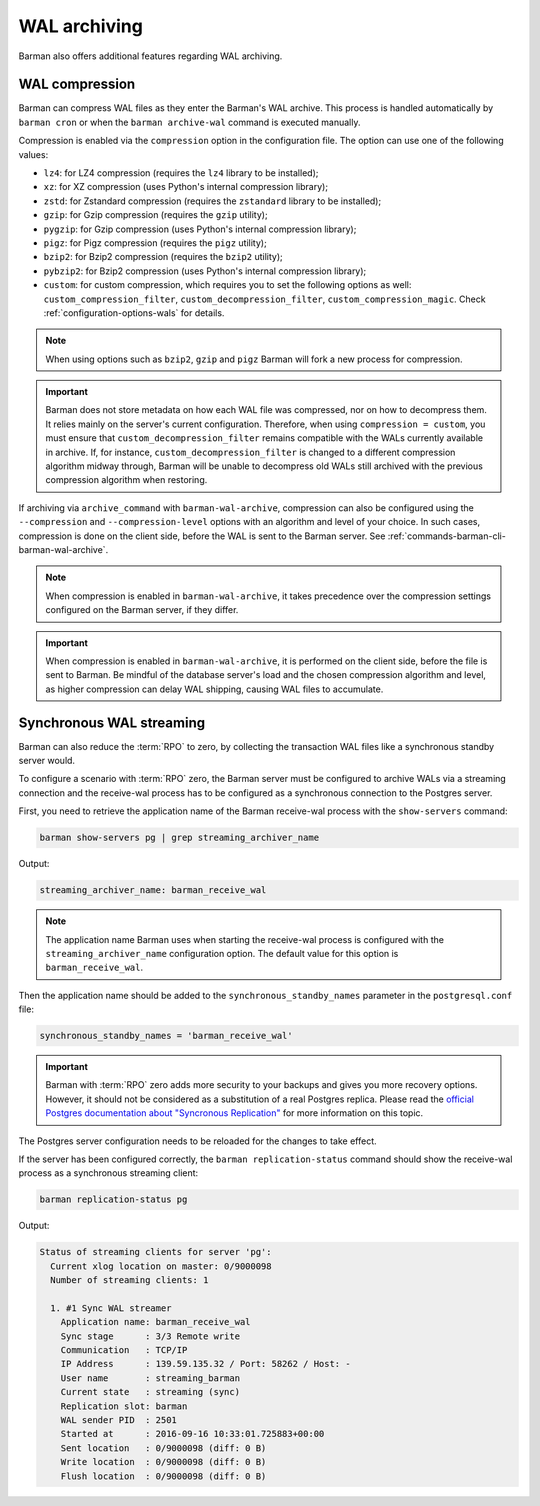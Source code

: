 .. _wal_archiving:

WAL archiving
=============

Barman also offers additional features regarding WAL archiving.

.. _wal_archiving-wal-compression:

WAL compression
---------------

Barman can compress WAL files as they enter the Barman's WAL archive. This process is
handled automatically by ``barman cron`` or when the ``barman archive-wal`` command is
executed manually.

Compression is enabled via the ``compression`` option in the configuration file.
The option can use one of the following values:

* ``lz4``: for LZ4 compression (requires the ``lz4`` library to be installed);
* ``xz``: for XZ compression (uses Python's internal compression library);
* ``zstd``: for Zstandard compression (requires the ``zstandard`` library to be
  installed);
* ``gzip``: for Gzip compression (requires the ``gzip`` utility);
* ``pygzip``: for Gzip compression (uses Python's internal compression library);
* ``pigz``: for Pigz compression (requires the ``pigz`` utility);
* ``bzip2``: for Bzip2 compression (requires the ``bzip2`` utility);
* ``pybzip2``: for Bzip2 compression (uses Python's internal compression library);
* ``custom``: for custom compression, which requires you to set the following options
  as well: ``custom_compression_filter``, ``custom_decompression_filter``,
  ``custom_compression_magic``. Check :ref:`configuration-options-wals` for details.

.. note::
    When using options such as ``bzip2``, ``gzip`` and ``pigz`` Barman will fork a new
    process for compression.

.. important::
    Barman does not store metadata on how each WAL file was compressed, nor on how to
    decompress them. It relies mainly on the server's current configuration. Therefore,
    when using ``compression = custom``, you must ensure that
    ``custom_decompression_filter`` remains compatible with the WALs currently
    available in archive. If, for instance, ``custom_decompression_filter`` is changed
    to a different compression algorithm midway through, Barman will be unable to
    decompress old WALs still archived with the previous compression algorithm when
    restoring.

If archiving via ``archive_command`` with ``barman-wal-archive``, compression
can also be configured using the ``--compression`` and ``--compression-level`` options
with an algorithm and level of your choice. In such cases, compression is done on the
client side, before the WAL is sent to the Barman server.
See :ref:`commands-barman-cli-barman-wal-archive`.

.. note::
  When compression is enabled in ``barman-wal-archive``, it takes precedence over the
  compression settings configured on the Barman server, if they differ.

.. important::
  When compression is enabled in ``barman-wal-archive``, it is performed on the client
  side, before the file is sent to Barman. Be mindful of the database server's load and
  the chosen compression algorithm and level, as higher compression can delay WAL
  shipping, causing WAL files to accumulate.


.. _wal_archiving-synchronous-WAL-streaming:

Synchronous WAL streaming
-------------------------

Barman can also reduce the :term:`RPO` to zero, by collecting the transaction WAL files
like a synchronous standby server would.

To configure a scenario with :term:`RPO` zero, the Barman server must be configured to archive WALs via
a streaming connection and the receive-wal process has to be configured as a
synchronous connection to the Postgres server.

First, you need to retrieve the application name of the Barman receive-wal process with the 
``show-servers`` command:

.. code-block:: bash

  barman show-servers pg | grep streaming_archiver_name

Output:

.. code-block:: text

  streaming_archiver_name: barman_receive_wal

.. note::

  The application name Barman uses when starting the receive-wal process is configured
  with the ``streaming_archiver_name`` configuration option. The default value for this
  option is ``barman_receive_wal``.

Then the application name should be added to the ``synchronous_standby_names``
parameter in the ``postgresql.conf`` file:

.. code-block:: bash

  synchronous_standby_names = 'barman_receive_wal'


.. important::

  Barman with :term:`RPO` zero adds more security to your backups and gives you more
  recovery options. However, it should not be considered as a substitution of a
  real Postgres replica. Please read the `official Postgres documentation about
  "Syncronous Replication" <https://www.postgresql.org/docs/current/runtime-config-replication.html>`_
  for more information on this topic.

The Postgres server configuration needs to be reloaded for the changes to take effect.

If the server has been configured correctly, the ``barman replication-status`` command
should show the receive-wal process as a synchronous streaming client:

.. code-block:: bash

  barman replication-status pg

Output:

.. code-block:: text

  Status of streaming clients for server 'pg':
    Current xlog location on master: 0/9000098
    Number of streaming clients: 1

    1. #1 Sync WAL streamer
      Application name: barman_receive_wal
      Sync stage      : 3/3 Remote write
      Communication   : TCP/IP
      IP Address      : 139.59.135.32 / Port: 58262 / Host: -
      User name       : streaming_barman
      Current state   : streaming (sync)
      Replication slot: barman
      WAL sender PID  : 2501
      Started at      : 2016-09-16 10:33:01.725883+00:00
      Sent location   : 0/9000098 (diff: 0 B)
      Write location  : 0/9000098 (diff: 0 B)
      Flush location  : 0/9000098 (diff: 0 B)
